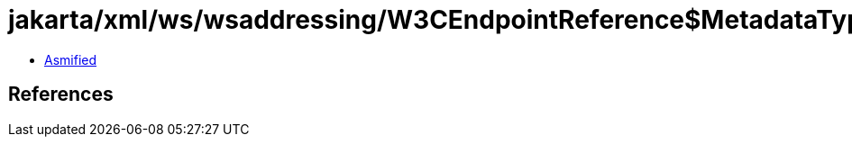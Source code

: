 = jakarta/xml/ws/wsaddressing/W3CEndpointReference$MetadataType.class

 - link:W3CEndpointReference$MetadataType-asmified.java[Asmified]

== References

